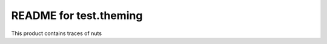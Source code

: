 README for test.theming
==========================================

This product contains traces of nuts
